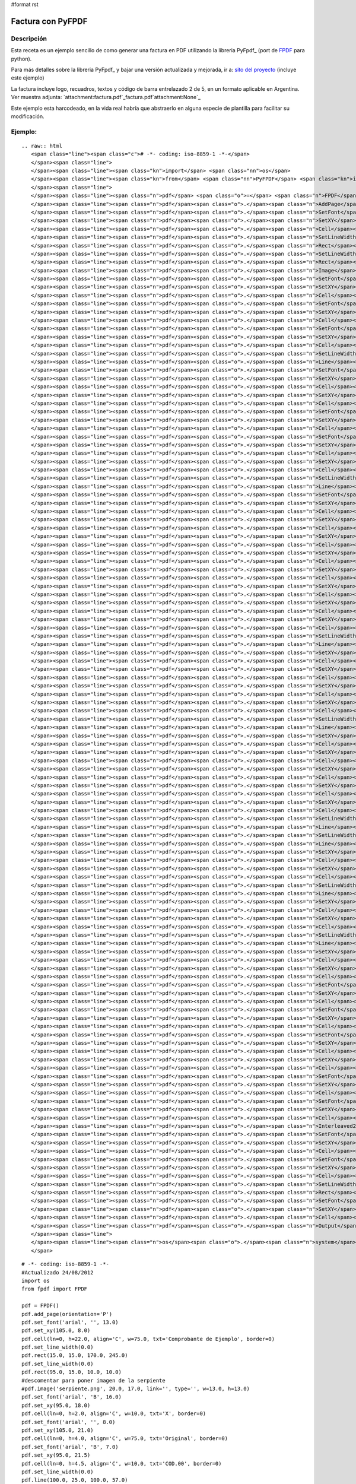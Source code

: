 #format rst

Factura con PyFPDF
------------------

Descripción
:::::::::::

Esta receta es un ejemplo sencillo de como generar una factura en PDF utilizando la libreria PyFpdf_ (port de FPDF_ para python).

Para más detalles sobre la libreria PyFpdf_ y bajar una versión actualizada y mejorada, ir a: `sito del proyecto`_ (incluye este ejemplo)

La factura incluye logo, recuadros, textos y código de barra entrelazado 2 de 5, en un formato aplicable en Argentina. Ver muestra adjunta: `attachment:factura.pdf`_factura.pdf`attachment:None`_

Este ejemplo esta harcodeado, en la vida real habría que abstraerlo en alguna especie de plantilla para facilitar su modificación.

Ejemplo:
::::::::

::

   .. raw:: html
      <span class="line"><span class="c"># -*- coding: iso-8859-1 -*-</span>
      </span><span class="line">
      </span><span class="line"><span class="kn">import</span> <span class="nn">os</span>
      </span><span class="line"><span class="kn">from</span> <span class="nn">PyFPDF</span> <span class="kn">import</span> <span class="n">FPDF</span>
      </span><span class="line">
      </span><span class="line"><span class="n">pdf</span> <span class="o">=</span> <span class="n">FPDF</span><span class="p">()</span>
      </span><span class="line"><span class="n">pdf</span><span class="o">.</span><span class="n">AddPage</span><span class="p">()</span>
      </span><span class="line"><span class="n">pdf</span><span class="o">.</span><span class="n">SetFont</span><span class="p">(</span><span class="s">&#39;arial&#39;</span><span class="p">,</span> <span class="s">&#39;&#39;</span><span class="p">,</span> <span class="mf">13.0</span><span class="p">)</span>
      </span><span class="line"><span class="n">pdf</span><span class="o">.</span><span class="n">SetXY</span><span class="p">(</span><span class="mf">105.0</span><span class="p">,</span> <span class="mf">8.0</span><span class="p">)</span>
      </span><span class="line"><span class="n">pdf</span><span class="o">.</span><span class="n">Cell</span><span class="p">(</span><span class="n">ln</span><span class="o">=</span><span class="mi">0</span><span class="p">,</span> <span class="n">h</span><span class="o">=</span><span class="mf">22.0</span><span class="p">,</span> <span class="n">align</span><span class="o">=</span><span class="s">&#39;C&#39;</span><span class="p">,</span> <span class="n">w</span><span class="o">=</span><span class="mf">75.0</span><span class="p">,</span> <span class="n">txt</span><span class="o">=</span><span class="s">&#39;Comprobante de Ejemplo&#39;</span><span class="p">,</span> <span class="n">border</span><span class="o">=</span><span class="mi">0</span><span class="p">)</span>
      </span><span class="line"><span class="n">pdf</span><span class="o">.</span><span class="n">SetLineWidth</span><span class="p">(</span><span class="mf">0.0</span><span class="p">)</span>
      </span><span class="line"><span class="n">pdf</span><span class="o">.</span><span class="n">Rect</span><span class="p">(</span><span class="mf">15.0</span><span class="p">,</span> <span class="mf">15.0</span><span class="p">,</span> <span class="mf">170.0</span><span class="p">,</span> <span class="mf">245.0</span><span class="p">)</span>
      </span><span class="line"><span class="n">pdf</span><span class="o">.</span><span class="n">SetLineWidth</span><span class="p">(</span><span class="mf">0.0</span><span class="p">)</span>
      </span><span class="line"><span class="n">pdf</span><span class="o">.</span><span class="n">Rect</span><span class="p">(</span><span class="mf">95.0</span><span class="p">,</span> <span class="mf">15.0</span><span class="p">,</span> <span class="mf">10.0</span><span class="p">,</span> <span class="mf">10.0</span><span class="p">)</span>
      </span><span class="line"><span class="n">pdf</span><span class="o">.</span><span class="n">Image</span><span class="p">(</span><span class="s">&#39;serpiente.png&#39;</span><span class="p">,</span> <span class="mf">20.0</span><span class="p">,</span> <span class="mf">17.0</span><span class="p">,</span> <span class="n">link</span><span class="o">=</span><span class="s">&#39;&#39;</span><span class="p">,</span> <span class="nb">type</span><span class="o">=</span><span class="s">&#39;&#39;</span><span class="p">,</span> <span class="n">w</span><span class="o">=</span><span class="mf">13.0</span><span class="p">,</span> <span class="n">h</span><span class="o">=</span><span class="mf">13.0</span><span class="p">)</span>
      </span><span class="line"><span class="n">pdf</span><span class="o">.</span><span class="n">SetFont</span><span class="p">(</span><span class="s">&#39;arial&#39;</span><span class="p">,</span> <span class="s">&#39;B&#39;</span><span class="p">,</span> <span class="mf">16.0</span><span class="p">)</span>
      </span><span class="line"><span class="n">pdf</span><span class="o">.</span><span class="n">SetXY</span><span class="p">(</span><span class="mf">95.0</span><span class="p">,</span> <span class="mf">18.0</span><span class="p">)</span>
      </span><span class="line"><span class="n">pdf</span><span class="o">.</span><span class="n">Cell</span><span class="p">(</span><span class="n">ln</span><span class="o">=</span><span class="mi">0</span><span class="p">,</span> <span class="n">h</span><span class="o">=</span><span class="mf">2.0</span><span class="p">,</span> <span class="n">align</span><span class="o">=</span><span class="s">&#39;C&#39;</span><span class="p">,</span> <span class="n">w</span><span class="o">=</span><span class="mf">10.0</span><span class="p">,</span> <span class="n">txt</span><span class="o">=</span><span class="s">&#39;X&#39;</span><span class="p">,</span> <span class="n">border</span><span class="o">=</span><span class="mi">0</span><span class="p">)</span>
      </span><span class="line"><span class="n">pdf</span><span class="o">.</span><span class="n">SetFont</span><span class="p">(</span><span class="s">&#39;arial&#39;</span><span class="p">,</span> <span class="s">&#39;&#39;</span><span class="p">,</span> <span class="mf">8.0</span><span class="p">)</span>
      </span><span class="line"><span class="n">pdf</span><span class="o">.</span><span class="n">SetXY</span><span class="p">(</span><span class="mf">105.0</span><span class="p">,</span> <span class="mf">21.0</span><span class="p">)</span>
      </span><span class="line"><span class="n">pdf</span><span class="o">.</span><span class="n">Cell</span><span class="p">(</span><span class="n">ln</span><span class="o">=</span><span class="mi">0</span><span class="p">,</span> <span class="n">h</span><span class="o">=</span><span class="mf">4.0</span><span class="p">,</span> <span class="n">align</span><span class="o">=</span><span class="s">&#39;C&#39;</span><span class="p">,</span> <span class="n">w</span><span class="o">=</span><span class="mf">75.0</span><span class="p">,</span> <span class="n">txt</span><span class="o">=</span><span class="s">&#39;Original&#39;</span><span class="p">,</span> <span class="n">border</span><span class="o">=</span><span class="mi">0</span><span class="p">)</span>
      </span><span class="line"><span class="n">pdf</span><span class="o">.</span><span class="n">SetFont</span><span class="p">(</span><span class="s">&#39;arial&#39;</span><span class="p">,</span> <span class="s">&#39;B&#39;</span><span class="p">,</span> <span class="mf">7.0</span><span class="p">)</span>
      </span><span class="line"><span class="n">pdf</span><span class="o">.</span><span class="n">SetXY</span><span class="p">(</span><span class="mf">95.0</span><span class="p">,</span> <span class="mf">21.5</span><span class="p">)</span>
      </span><span class="line"><span class="n">pdf</span><span class="o">.</span><span class="n">Cell</span><span class="p">(</span><span class="n">ln</span><span class="o">=</span><span class="mi">0</span><span class="p">,</span> <span class="n">h</span><span class="o">=</span><span class="mf">4.5</span><span class="p">,</span> <span class="n">align</span><span class="o">=</span><span class="s">&#39;C&#39;</span><span class="p">,</span> <span class="n">w</span><span class="o">=</span><span class="mf">10.0</span><span class="p">,</span> <span class="n">txt</span><span class="o">=</span><span class="s">&#39;COD.00&#39;</span><span class="p">,</span> <span class="n">border</span><span class="o">=</span><span class="mi">0</span><span class="p">)</span>
      </span><span class="line"><span class="n">pdf</span><span class="o">.</span><span class="n">SetLineWidth</span><span class="p">(</span><span class="mf">0.0</span><span class="p">)</span>
      </span><span class="line"><span class="n">pdf</span><span class="o">.</span><span class="n">Line</span><span class="p">(</span><span class="mf">100.0</span><span class="p">,</span> <span class="mf">25.0</span><span class="p">,</span> <span class="mf">100.0</span><span class="p">,</span> <span class="mf">57.0</span><span class="p">)</span>
      </span><span class="line"><span class="n">pdf</span><span class="o">.</span><span class="n">SetFont</span><span class="p">(</span><span class="s">&#39;arial&#39;</span><span class="p">,</span> <span class="s">&#39;B&#39;</span><span class="p">,</span> <span class="mf">14.0</span><span class="p">)</span>
      </span><span class="line"><span class="n">pdf</span><span class="o">.</span><span class="n">SetXY</span><span class="p">(</span><span class="mf">125.0</span><span class="p">,</span> <span class="mf">25.5</span><span class="p">)</span>
      </span><span class="line"><span class="n">pdf</span><span class="o">.</span><span class="n">Cell</span><span class="p">(</span><span class="n">ln</span><span class="o">=</span><span class="mi">0</span><span class="p">,</span> <span class="n">h</span><span class="o">=</span><span class="mf">9.5</span><span class="p">,</span> <span class="n">align</span><span class="o">=</span><span class="s">&#39;L&#39;</span><span class="p">,</span> <span class="n">w</span><span class="o">=</span><span class="mf">60.0</span><span class="p">,</span> <span class="n">txt</span><span class="o">=</span><span class="s">&#39;00000001&#39;</span><span class="p">,</span> <span class="n">border</span><span class="o">=</span><span class="mi">0</span><span class="p">)</span>
      </span><span class="line"><span class="n">pdf</span><span class="o">.</span><span class="n">SetXY</span><span class="p">(</span><span class="mf">115.0</span><span class="p">,</span> <span class="mf">27.5</span><span class="p">)</span>
      </span><span class="line"><span class="n">pdf</span><span class="o">.</span><span class="n">Cell</span><span class="p">(</span><span class="n">ln</span><span class="o">=</span><span class="mi">0</span><span class="p">,</span> <span class="n">h</span><span class="o">=</span><span class="mf">5.5</span><span class="p">,</span> <span class="n">align</span><span class="o">=</span><span class="s">&#39;L&#39;</span><span class="p">,</span> <span class="n">w</span><span class="o">=</span><span class="mf">10.0</span><span class="p">,</span> <span class="n">txt</span><span class="o">=</span><span class="s">&#39;N</span><span class="se">\xba</span><span class="s">: &#39;</span><span class="p">,</span> <span class="n">border</span><span class="o">=</span><span class="mi">0</span><span class="p">)</span>
      </span><span class="line"><span class="n">pdf</span><span class="o">.</span><span class="n">SetFont</span><span class="p">(</span><span class="s">&#39;arial&#39;</span><span class="p">,</span> <span class="s">&#39;B&#39;</span><span class="p">,</span> <span class="mf">12.0</span><span class="p">)</span>
      </span><span class="line"><span class="n">pdf</span><span class="o">.</span><span class="n">SetXY</span><span class="p">(</span><span class="mf">17.0</span><span class="p">,</span> <span class="mf">32.5</span><span class="p">)</span>
      </span><span class="line"><span class="n">pdf</span><span class="o">.</span><span class="n">Cell</span><span class="p">(</span><span class="n">ln</span><span class="o">=</span><span class="mi">0</span><span class="p">,</span> <span class="n">h</span><span class="o">=</span><span class="mf">5.0</span><span class="p">,</span> <span class="n">align</span><span class="o">=</span><span class="s">&#39;L&#39;</span><span class="p">,</span> <span class="n">w</span><span class="o">=</span><span class="mf">98.0</span><span class="p">,</span> <span class="n">txt</span><span class="o">=</span><span class="s">&#39;EMPRESA&#39;</span><span class="p">,</span> <span class="n">border</span><span class="o">=</span><span class="mi">0</span><span class="p">)</span>
      </span><span class="line"><span class="n">pdf</span><span class="o">.</span><span class="n">SetFont</span><span class="p">(</span><span class="s">&#39;arial&#39;</span><span class="p">,</span> <span class="s">&#39;&#39;</span><span class="p">,</span> <span class="mf">12.0</span><span class="p">)</span>
      </span><span class="line"><span class="n">pdf</span><span class="o">.</span><span class="n">SetXY</span><span class="p">(</span><span class="mf">115.0</span><span class="p">,</span> <span class="mf">33.0</span><span class="p">)</span>
      </span><span class="line"><span class="n">pdf</span><span class="o">.</span><span class="n">Cell</span><span class="p">(</span><span class="n">ln</span><span class="o">=</span><span class="mi">0</span><span class="p">,</span> <span class="n">h</span><span class="o">=</span><span class="mf">7.0</span><span class="p">,</span> <span class="n">align</span><span class="o">=</span><span class="s">&#39;L&#39;</span><span class="p">,</span> <span class="n">w</span><span class="o">=</span><span class="mf">60.0</span><span class="p">,</span> <span class="n">txt</span><span class="o">=</span><span class="s">&#39;Fecha:&#39;</span><span class="p">,</span> <span class="n">border</span><span class="o">=</span><span class="mi">0</span><span class="p">)</span>
      </span><span class="line"><span class="n">pdf</span><span class="o">.</span><span class="n">SetXY</span><span class="p">(</span><span class="mf">135.0</span><span class="p">,</span> <span class="mf">33.0</span><span class="p">)</span>
      </span><span class="line"><span class="n">pdf</span><span class="o">.</span><span class="n">Cell</span><span class="p">(</span><span class="n">ln</span><span class="o">=</span><span class="mi">0</span><span class="p">,</span> <span class="n">h</span><span class="o">=</span><span class="mf">7.0</span><span class="p">,</span> <span class="n">align</span><span class="o">=</span><span class="s">&#39;L&#39;</span><span class="p">,</span> <span class="n">w</span><span class="o">=</span><span class="mf">40.0</span><span class="p">,</span> <span class="n">txt</span><span class="o">=</span><span class="s">&#39;19/02/2009&#39;</span><span class="p">,</span> <span class="n">border</span><span class="o">=</span><span class="mi">0</span><span class="p">)</span>
      </span><span class="line"><span class="n">pdf</span><span class="o">.</span><span class="n">SetLineWidth</span><span class="p">(</span><span class="mf">0.0</span><span class="p">)</span>
      </span><span class="line"><span class="n">pdf</span><span class="o">.</span><span class="n">Line</span><span class="p">(</span><span class="mf">15.0</span><span class="p">,</span> <span class="mf">57.0</span><span class="p">,</span> <span class="mf">185.0</span><span class="p">,</span> <span class="mf">57.0</span><span class="p">)</span>
      </span><span class="line"><span class="n">pdf</span><span class="o">.</span><span class="n">SetFont</span><span class="p">(</span><span class="s">&#39;arial&#39;</span><span class="p">,</span> <span class="s">&#39;&#39;</span><span class="p">,</span> <span class="mf">10.0</span><span class="p">)</span>
      </span><span class="line"><span class="n">pdf</span><span class="o">.</span><span class="n">SetXY</span><span class="p">(</span><span class="mf">17.0</span><span class="p">,</span> <span class="mf">59.0</span><span class="p">)</span>
      </span><span class="line"><span class="n">pdf</span><span class="o">.</span><span class="n">Cell</span><span class="p">(</span><span class="n">ln</span><span class="o">=</span><span class="mi">0</span><span class="p">,</span> <span class="n">h</span><span class="o">=</span><span class="mf">6.0</span><span class="p">,</span> <span class="n">align</span><span class="o">=</span><span class="s">&#39;L&#39;</span><span class="p">,</span> <span class="n">w</span><span class="o">=</span><span class="mf">13.0</span><span class="p">,</span> <span class="n">txt</span><span class="o">=</span><span class="s">&#39;Sr.(s):&#39;</span><span class="p">,</span> <span class="n">border</span><span class="o">=</span><span class="mi">0</span><span class="p">)</span>
      </span><span class="line"><span class="n">pdf</span><span class="o">.</span><span class="n">SetXY</span><span class="p">(</span><span class="mf">35.0</span><span class="p">,</span> <span class="mf">59.0</span><span class="p">)</span>
      </span><span class="line"><span class="n">pdf</span><span class="o">.</span><span class="n">Cell</span><span class="p">(</span><span class="n">ln</span><span class="o">=</span><span class="mi">0</span><span class="p">,</span> <span class="n">h</span><span class="o">=</span><span class="mf">6.0</span><span class="p">,</span> <span class="n">align</span><span class="o">=</span><span class="s">&#39;L&#39;</span><span class="p">,</span> <span class="n">w</span><span class="o">=</span><span class="mf">140.0</span><span class="p">,</span> <span class="n">txt</span><span class="o">=</span><span class="s">&#39;Mariano Reingart&#39;</span><span class="p">,</span> <span class="n">border</span><span class="o">=</span><span class="mi">0</span><span class="p">)</span>
      </span><span class="line"><span class="n">pdf</span><span class="o">.</span><span class="n">SetXY</span><span class="p">(</span><span class="mf">17.0</span><span class="p">,</span> <span class="mf">64.0</span><span class="p">)</span>
      </span><span class="line"><span class="n">pdf</span><span class="o">.</span><span class="n">Cell</span><span class="p">(</span><span class="n">ln</span><span class="o">=</span><span class="mi">0</span><span class="p">,</span> <span class="n">h</span><span class="o">=</span><span class="mf">6.0</span><span class="p">,</span> <span class="n">align</span><span class="o">=</span><span class="s">&#39;L&#39;</span><span class="p">,</span> <span class="n">w</span><span class="o">=</span><span class="mf">18.0</span><span class="p">,</span> <span class="n">txt</span><span class="o">=</span><span class="s">&#39;Domicilio:&#39;</span><span class="p">,</span> <span class="n">border</span><span class="o">=</span><span class="mi">0</span><span class="p">)</span>
      </span><span class="line"><span class="n">pdf</span><span class="o">.</span><span class="n">SetXY</span><span class="p">(</span><span class="mf">35.0</span><span class="p">,</span> <span class="mf">64.0</span><span class="p">)</span>
      </span><span class="line"><span class="n">pdf</span><span class="o">.</span><span class="n">Cell</span><span class="p">(</span><span class="n">ln</span><span class="o">=</span><span class="mi">0</span><span class="p">,</span> <span class="n">h</span><span class="o">=</span><span class="mf">6.0</span><span class="p">,</span> <span class="n">align</span><span class="o">=</span><span class="s">&#39;L&#39;</span><span class="p">,</span> <span class="n">w</span><span class="o">=</span><span class="mf">125.0</span><span class="p">,</span> <span class="n">txt</span><span class="o">=</span><span class="s">&#39;Siempreviva 12345&#39;</span><span class="p">,</span> <span class="n">border</span><span class="o">=</span><span class="mi">0</span><span class="p">)</span>
      </span><span class="line"><span class="n">pdf</span><span class="o">.</span><span class="n">SetXY</span><span class="p">(</span><span class="mf">17.0</span><span class="p">,</span> <span class="mf">69.0</span><span class="p">)</span>
      </span><span class="line"><span class="n">pdf</span><span class="o">.</span><span class="n">Cell</span><span class="p">(</span><span class="n">ln</span><span class="o">=</span><span class="mi">0</span><span class="p">,</span> <span class="n">h</span><span class="o">=</span><span class="mf">6.0</span><span class="p">,</span> <span class="n">align</span><span class="o">=</span><span class="s">&#39;L&#39;</span><span class="p">,</span> <span class="n">w</span><span class="o">=</span><span class="mf">18.0</span><span class="p">,</span> <span class="n">txt</span><span class="o">=</span><span class="s">&#39;Tel</span><span class="se">\xe9</span><span class="s">fono:&#39;</span><span class="p">,</span> <span class="n">border</span><span class="o">=</span><span class="mi">0</span><span class="p">)</span>
      </span><span class="line"><span class="n">pdf</span><span class="o">.</span><span class="n">SetXY</span><span class="p">(</span><span class="mf">35.0</span><span class="p">,</span> <span class="mf">69.0</span><span class="p">)</span>
      </span><span class="line"><span class="n">pdf</span><span class="o">.</span><span class="n">Cell</span><span class="p">(</span><span class="n">ln</span><span class="o">=</span><span class="mi">0</span><span class="p">,</span> <span class="n">h</span><span class="o">=</span><span class="mf">6.0</span><span class="p">,</span> <span class="n">align</span><span class="o">=</span><span class="s">&#39;L&#39;</span><span class="p">,</span> <span class="n">w</span><span class="o">=</span><span class="mf">80.0</span><span class="p">,</span> <span class="n">txt</span><span class="o">=</span><span class="s">&#39;+1-5555-5555&#39;</span><span class="p">,</span> <span class="n">border</span><span class="o">=</span><span class="mi">0</span><span class="p">)</span>
      </span><span class="line"><span class="n">pdf</span><span class="o">.</span><span class="n">SetXY</span><span class="p">(</span><span class="mf">115.0</span><span class="p">,</span> <span class="mf">69.0</span><span class="p">)</span>
      </span><span class="line"><span class="n">pdf</span><span class="o">.</span><span class="n">Cell</span><span class="p">(</span><span class="n">ln</span><span class="o">=</span><span class="mi">0</span><span class="p">,</span> <span class="n">h</span><span class="o">=</span><span class="mf">6.0</span><span class="p">,</span> <span class="n">align</span><span class="o">=</span><span class="s">&#39;L&#39;</span><span class="p">,</span> <span class="n">w</span><span class="o">=</span><span class="mf">18.0</span><span class="p">,</span> <span class="n">txt</span><span class="o">=</span><span class="s">&#39;Localidad:&#39;</span><span class="p">,</span> <span class="n">border</span><span class="o">=</span><span class="mi">0</span><span class="p">)</span>
      </span><span class="line"><span class="n">pdf</span><span class="o">.</span><span class="n">SetXY</span><span class="p">(</span><span class="mf">133.0</span><span class="p">,</span> <span class="mf">69.0</span><span class="p">)</span>
      </span><span class="line"><span class="n">pdf</span><span class="o">.</span><span class="n">Cell</span><span class="p">(</span><span class="n">ln</span><span class="o">=</span><span class="mi">0</span><span class="p">,</span> <span class="n">h</span><span class="o">=</span><span class="mf">6.0</span><span class="p">,</span> <span class="n">align</span><span class="o">=</span><span class="s">&#39;L&#39;</span><span class="p">,</span> <span class="n">w</span><span class="o">=</span><span class="mf">42.0</span><span class="p">,</span> <span class="n">txt</span><span class="o">=</span><span class="s">&#39;Springfield&#39;</span><span class="p">,</span> <span class="n">border</span><span class="o">=</span><span class="mi">0</span><span class="p">)</span>
      </span><span class="line"><span class="n">pdf</span><span class="o">.</span><span class="n">SetLineWidth</span><span class="p">(</span><span class="mf">0.0</span><span class="p">)</span>
      </span><span class="line"><span class="n">pdf</span><span class="o">.</span><span class="n">Line</span><span class="p">(</span><span class="mf">15.0</span><span class="p">,</span> <span class="mf">77.0</span><span class="p">,</span> <span class="mf">185.0</span><span class="p">,</span> <span class="mf">77.0</span><span class="p">)</span>
      </span><span class="line"><span class="n">pdf</span><span class="o">.</span><span class="n">SetXY</span><span class="p">(</span><span class="mf">17.0</span><span class="p">,</span> <span class="mf">80.0</span><span class="p">)</span>
      </span><span class="line"><span class="n">pdf</span><span class="o">.</span><span class="n">Cell</span><span class="p">(</span><span class="n">ln</span><span class="o">=</span><span class="mi">0</span><span class="p">,</span> <span class="n">h</span><span class="o">=</span><span class="mf">5.0</span><span class="p">,</span> <span class="n">align</span><span class="o">=</span><span class="s">&#39;L&#39;</span><span class="p">,</span> <span class="n">w</span><span class="o">=</span><span class="mf">15.0</span><span class="p">,</span> <span class="n">txt</span><span class="o">=</span><span class="s">&#39;IVA:&#39;</span><span class="p">,</span> <span class="n">border</span><span class="o">=</span><span class="mi">0</span><span class="p">)</span>
      </span><span class="line"><span class="n">pdf</span><span class="o">.</span><span class="n">SetXY</span><span class="p">(</span><span class="mf">35.0</span><span class="p">,</span> <span class="mf">80.0</span><span class="p">)</span>
      </span><span class="line"><span class="n">pdf</span><span class="o">.</span><span class="n">Cell</span><span class="p">(</span><span class="n">ln</span><span class="o">=</span><span class="mi">0</span><span class="p">,</span> <span class="n">h</span><span class="o">=</span><span class="mf">5.0</span><span class="p">,</span> <span class="n">align</span><span class="o">=</span><span class="s">&#39;L&#39;</span><span class="p">,</span> <span class="n">w</span><span class="o">=</span><span class="mf">70.0</span><span class="p">,</span> <span class="n">txt</span><span class="o">=</span><span class="s">&#39;Responsable&#39;</span><span class="p">,</span> <span class="n">border</span><span class="o">=</span><span class="mi">0</span><span class="p">)</span>
      </span><span class="line"><span class="n">pdf</span><span class="o">.</span><span class="n">SetXY</span><span class="p">(</span><span class="mf">115.0</span><span class="p">,</span> <span class="mf">80.0</span><span class="p">)</span>
      </span><span class="line"><span class="n">pdf</span><span class="o">.</span><span class="n">Cell</span><span class="p">(</span><span class="n">ln</span><span class="o">=</span><span class="mi">0</span><span class="p">,</span> <span class="n">h</span><span class="o">=</span><span class="mf">5.0</span><span class="p">,</span> <span class="n">align</span><span class="o">=</span><span class="s">&#39;L&#39;</span><span class="p">,</span> <span class="n">w</span><span class="o">=</span><span class="mf">20.0</span><span class="p">,</span> <span class="n">txt</span><span class="o">=</span><span class="s">&#39;CUIT:&#39;</span><span class="p">,</span> <span class="n">border</span><span class="o">=</span><span class="mi">0</span><span class="p">)</span>
      </span><span class="line"><span class="n">pdf</span><span class="o">.</span><span class="n">SetXY</span><span class="p">(</span><span class="mf">135.0</span><span class="p">,</span> <span class="mf">80.0</span><span class="p">)</span>
      </span><span class="line"><span class="n">pdf</span><span class="o">.</span><span class="n">Cell</span><span class="p">(</span><span class="n">ln</span><span class="o">=</span><span class="mi">0</span><span class="p">,</span> <span class="n">h</span><span class="o">=</span><span class="mf">5.0</span><span class="p">,</span> <span class="n">align</span><span class="o">=</span><span class="s">&#39;L&#39;</span><span class="p">,</span> <span class="n">w</span><span class="o">=</span><span class="mf">40.0</span><span class="p">,</span> <span class="n">txt</span><span class="o">=</span><span class="s">&#39;10-12345678-9&#39;</span><span class="p">,</span> <span class="n">border</span><span class="o">=</span><span class="mi">0</span><span class="p">)</span>
      </span><span class="line"><span class="n">pdf</span><span class="o">.</span><span class="n">SetLineWidth</span><span class="p">(</span><span class="mf">0.0</span><span class="p">)</span>
      </span><span class="line"><span class="n">pdf</span><span class="o">.</span><span class="n">Line</span><span class="p">(</span><span class="mf">15.0</span><span class="p">,</span> <span class="mf">88.0</span><span class="p">,</span> <span class="mf">185.0</span><span class="p">,</span> <span class="mf">88.0</span><span class="p">)</span>
      </span><span class="line"><span class="n">pdf</span><span class="o">.</span><span class="n">SetXY</span><span class="p">(</span><span class="mf">17.0</span><span class="p">,</span> <span class="mf">90.0</span><span class="p">)</span>
      </span><span class="line"><span class="n">pdf</span><span class="o">.</span><span class="n">Cell</span><span class="p">(</span><span class="n">ln</span><span class="o">=</span><span class="mi">0</span><span class="p">,</span> <span class="n">h</span><span class="o">=</span><span class="mf">5.0</span><span class="p">,</span> <span class="n">align</span><span class="o">=</span><span class="s">&#39;L&#39;</span><span class="p">,</span> <span class="n">w</span><span class="o">=</span><span class="mf">48.0</span><span class="p">,</span> <span class="n">txt</span><span class="o">=</span><span class="s">&#39;Fecha de Vencimiento Pago:&#39;</span><span class="p">,</span> <span class="n">border</span><span class="o">=</span><span class="mi">0</span><span class="p">)</span>
      </span><span class="line"><span class="n">pdf</span><span class="o">.</span><span class="n">SetXY</span><span class="p">(</span><span class="mf">65.0</span><span class="p">,</span> <span class="mf">90.0</span><span class="p">)</span>
      </span><span class="line"><span class="n">pdf</span><span class="o">.</span><span class="n">Cell</span><span class="p">(</span><span class="n">ln</span><span class="o">=</span><span class="mi">0</span><span class="p">,</span> <span class="n">h</span><span class="o">=</span><span class="mf">5.0</span><span class="p">,</span> <span class="n">align</span><span class="o">=</span><span class="s">&#39;L&#39;</span><span class="p">,</span> <span class="n">w</span><span class="o">=</span><span class="mf">20.0</span><span class="p">,</span> <span class="n">txt</span><span class="o">=</span><span class="s">&#39;23/07/1978&#39;</span><span class="p">,</span> <span class="n">border</span><span class="o">=</span><span class="mi">0</span><span class="p">)</span>
      </span><span class="line"><span class="n">pdf</span><span class="o">.</span><span class="n">SetXY</span><span class="p">(</span><span class="mf">92.0</span><span class="p">,</span> <span class="mf">90.0</span><span class="p">)</span>
      </span><span class="line"><span class="n">pdf</span><span class="o">.</span><span class="n">Cell</span><span class="p">(</span><span class="n">ln</span><span class="o">=</span><span class="mi">0</span><span class="p">,</span> <span class="n">h</span><span class="o">=</span><span class="mf">5.0</span><span class="p">,</span> <span class="n">align</span><span class="o">=</span><span class="s">&#39;L&#39;</span><span class="p">,</span> <span class="n">w</span><span class="o">=</span><span class="mf">43.0</span><span class="p">,</span> <span class="n">txt</span><span class="o">=</span><span class="s">&#39;Per</span><span class="se">\xed</span><span class="s">odo Facturado&#39;</span><span class="p">,</span> <span class="n">border</span><span class="o">=</span><span class="mi">0</span><span class="p">)</span>
      </span><span class="line"><span class="n">pdf</span><span class="o">.</span><span class="n">SetXY</span><span class="p">(</span><span class="mf">125.0</span><span class="p">,</span> <span class="mf">90.0</span><span class="p">)</span>
      </span><span class="line"><span class="n">pdf</span><span class="o">.</span><span class="n">Cell</span><span class="p">(</span><span class="n">ln</span><span class="o">=</span><span class="mi">0</span><span class="p">,</span> <span class="n">h</span><span class="o">=</span><span class="mf">5.0</span><span class="p">,</span> <span class="n">align</span><span class="o">=</span><span class="s">&#39;L&#39;</span><span class="p">,</span> <span class="n">w</span><span class="o">=</span><span class="mf">20.0</span><span class="p">,</span> <span class="n">txt</span><span class="o">=</span><span class="s">&#39;01/01/2009&#39;</span><span class="p">,</span> <span class="n">border</span><span class="o">=</span><span class="mi">0</span><span class="p">)</span>
      </span><span class="line"><span class="n">pdf</span><span class="o">.</span><span class="n">SetXY</span><span class="p">(</span><span class="mf">150.0</span><span class="p">,</span> <span class="mf">90.0</span><span class="p">)</span>
      </span><span class="line"><span class="n">pdf</span><span class="o">.</span><span class="n">Cell</span><span class="p">(</span><span class="n">ln</span><span class="o">=</span><span class="mi">0</span><span class="p">,</span> <span class="n">h</span><span class="o">=</span><span class="mf">5.0</span><span class="p">,</span> <span class="n">align</span><span class="o">=</span><span class="s">&#39;L&#39;</span><span class="p">,</span> <span class="n">w</span><span class="o">=</span><span class="mf">20.0</span><span class="p">,</span> <span class="n">txt</span><span class="o">=</span><span class="s">&#39;31/01/2009&#39;</span><span class="p">,</span> <span class="n">border</span><span class="o">=</span><span class="mi">0</span><span class="p">)</span>
      </span><span class="line"><span class="n">pdf</span><span class="o">.</span><span class="n">SetLineWidth</span><span class="p">(</span><span class="mf">0.0</span><span class="p">)</span>
      </span><span class="line"><span class="n">pdf</span><span class="o">.</span><span class="n">Line</span><span class="p">(</span><span class="mf">15.0</span><span class="p">,</span> <span class="mf">95.0</span><span class="p">,</span> <span class="mf">185.0</span><span class="p">,</span> <span class="mf">95.0</span><span class="p">)</span>
      </span><span class="line"><span class="n">pdf</span><span class="o">.</span><span class="n">SetLineWidth</span><span class="p">(</span><span class="mf">0.0</span><span class="p">)</span>
      </span><span class="line"><span class="n">pdf</span><span class="o">.</span><span class="n">Line</span><span class="p">(</span><span class="mf">155.0</span><span class="p">,</span> <span class="mf">95.0</span><span class="p">,</span> <span class="mf">155.0</span><span class="p">,</span> <span class="mf">230.0</span><span class="p">)</span>
      </span><span class="line"><span class="n">pdf</span><span class="o">.</span><span class="n">SetXY</span><span class="p">(</span><span class="mf">20.0</span><span class="p">,</span> <span class="mf">97.0</span><span class="p">)</span>
      </span><span class="line"><span class="n">pdf</span><span class="o">.</span><span class="n">Cell</span><span class="p">(</span><span class="n">ln</span><span class="o">=</span><span class="mi">0</span><span class="p">,</span> <span class="n">h</span><span class="o">=</span><span class="mf">5.0</span><span class="p">,</span> <span class="n">align</span><span class="o">=</span><span class="s">&#39;L&#39;</span><span class="p">,</span> <span class="n">w</span><span class="o">=</span><span class="mf">125.0</span><span class="p">,</span> <span class="n">txt</span><span class="o">=</span><span class="s">&#39;Descripci</span><span class="se">\xf3</span><span class="s">n&#39;</span><span class="p">,</span> <span class="n">border</span><span class="o">=</span><span class="mi">0</span><span class="p">)</span>
      </span><span class="line"><span class="n">pdf</span><span class="o">.</span><span class="n">SetXY</span><span class="p">(</span><span class="mf">160.0</span><span class="p">,</span> <span class="mf">97.0</span><span class="p">)</span>
      </span><span class="line"><span class="n">pdf</span><span class="o">.</span><span class="n">Cell</span><span class="p">(</span><span class="n">ln</span><span class="o">=</span><span class="mi">0</span><span class="p">,</span> <span class="n">h</span><span class="o">=</span><span class="mf">5.0</span><span class="p">,</span> <span class="n">align</span><span class="o">=</span><span class="s">&#39;R&#39;</span><span class="p">,</span> <span class="n">w</span><span class="o">=</span><span class="mf">20.0</span><span class="p">,</span> <span class="n">txt</span><span class="o">=</span><span class="s">&#39;Importe&#39;</span><span class="p">,</span> <span class="n">border</span><span class="o">=</span><span class="mi">0</span><span class="p">)</span>
      </span><span class="line"><span class="n">pdf</span><span class="o">.</span><span class="n">SetLineWidth</span><span class="p">(</span><span class="mf">0.0</span><span class="p">)</span>
      </span><span class="line"><span class="n">pdf</span><span class="o">.</span><span class="n">Line</span><span class="p">(</span><span class="mf">15.0</span><span class="p">,</span> <span class="mf">102.0</span><span class="p">,</span> <span class="mf">185.0</span><span class="p">,</span> <span class="mf">102.0</span><span class="p">)</span>
      </span><span class="line"><span class="n">pdf</span><span class="o">.</span><span class="n">SetXY</span><span class="p">(</span><span class="mf">20.0</span><span class="p">,</span> <span class="mf">103.0</span><span class="p">)</span>
      </span><span class="line"><span class="n">pdf</span><span class="o">.</span><span class="n">Cell</span><span class="p">(</span><span class="n">ln</span><span class="o">=</span><span class="mi">0</span><span class="p">,</span> <span class="n">h</span><span class="o">=</span><span class="mf">7.0</span><span class="p">,</span> <span class="n">align</span><span class="o">=</span><span class="s">&#39;L&#39;</span><span class="p">,</span> <span class="n">w</span><span class="o">=</span><span class="mf">125.0</span><span class="p">,</span> <span class="n">txt</span><span class="o">=</span><span class="s">&#39;Esto es una prueba y no es v</span><span class="se">\xe1</span><span class="s">lido como factura&#39;</span><span class="p">,</span> <span class="n">border</span><span class="o">=</span><span class="mi">0</span><span class="p">)</span>
      </span><span class="line"><span class="n">pdf</span><span class="o">.</span><span class="n">SetXY</span><span class="p">(</span><span class="mf">160.0</span><span class="p">,</span> <span class="mf">103.0</span><span class="p">)</span>
      </span><span class="line"><span class="n">pdf</span><span class="o">.</span><span class="n">Cell</span><span class="p">(</span><span class="n">ln</span><span class="o">=</span><span class="mi">0</span><span class="p">,</span> <span class="n">h</span><span class="o">=</span><span class="mf">7.0</span><span class="p">,</span> <span class="n">align</span><span class="o">=</span><span class="s">&#39;R&#39;</span><span class="p">,</span> <span class="n">w</span><span class="o">=</span><span class="mf">20.0</span><span class="p">,</span> <span class="n">txt</span><span class="o">=</span><span class="s">&#39;100,00&#39;</span><span class="p">,</span> <span class="n">border</span><span class="o">=</span><span class="mi">0</span><span class="p">)</span>
      </span><span class="line"><span class="n">pdf</span><span class="o">.</span><span class="n">SetLineWidth</span><span class="p">(</span><span class="mf">0.0</span><span class="p">)</span>
      </span><span class="line"><span class="n">pdf</span><span class="o">.</span><span class="n">Line</span><span class="p">(</span><span class="mf">15.0</span><span class="p">,</span> <span class="mf">230.0</span><span class="p">,</span> <span class="mf">185.0</span><span class="p">,</span> <span class="mf">230.0</span><span class="p">)</span>
      </span><span class="line"><span class="n">pdf</span><span class="o">.</span><span class="n">SetXY</span><span class="p">(</span><span class="mf">20.0</span><span class="p">,</span> <span class="mf">233.0</span><span class="p">)</span>
      </span><span class="line"><span class="n">pdf</span><span class="o">.</span><span class="n">Cell</span><span class="p">(</span><span class="n">ln</span><span class="o">=</span><span class="mi">0</span><span class="p">,</span> <span class="n">h</span><span class="o">=</span><span class="mf">5.0</span><span class="p">,</span> <span class="n">align</span><span class="o">=</span><span class="s">&#39;L&#39;</span><span class="p">,</span> <span class="n">w</span><span class="o">=</span><span class="mf">95.0</span><span class="p">,</span> <span class="n">txt</span><span class="o">=</span><span class="s">&#39;CAE N</span><span class="se">\xba</span><span class="s">&#39;</span><span class="p">,</span> <span class="n">border</span><span class="o">=</span><span class="mi">0</span><span class="p">)</span>
      </span><span class="line"><span class="n">pdf</span><span class="o">.</span><span class="n">SetXY</span><span class="p">(</span><span class="mf">45.0</span><span class="p">,</span> <span class="mf">233.0</span><span class="p">)</span>
      </span><span class="line"><span class="n">pdf</span><span class="o">.</span><span class="n">Cell</span><span class="p">(</span><span class="n">ln</span><span class="o">=</span><span class="mi">0</span><span class="p">,</span> <span class="n">h</span><span class="o">=</span><span class="mf">5.0</span><span class="p">,</span> <span class="n">align</span><span class="o">=</span><span class="s">&#39;L&#39;</span><span class="p">,</span> <span class="n">w</span><span class="o">=</span><span class="mf">30.0</span><span class="p">,</span> <span class="n">txt</span><span class="o">=</span><span class="s">&#39;01234567890&#39;</span><span class="p">,</span> <span class="n">border</span><span class="o">=</span><span class="mi">0</span><span class="p">)</span>
      </span><span class="line"><span class="n">pdf</span><span class="o">.</span><span class="n">SetFont</span><span class="p">(</span><span class="s">&#39;arial&#39;</span><span class="p">,</span> <span class="s">&#39;&#39;</span><span class="p">,</span> <span class="mf">12.0</span><span class="p">)</span>
      </span><span class="line"><span class="n">pdf</span><span class="o">.</span><span class="n">SetXY</span><span class="p">(</span><span class="mf">105.0</span><span class="p">,</span> <span class="mf">234.0</span><span class="p">)</span>
      </span><span class="line"><span class="n">pdf</span><span class="o">.</span><span class="n">Cell</span><span class="p">(</span><span class="n">ln</span><span class="o">=</span><span class="mi">0</span><span class="p">,</span> <span class="n">h</span><span class="o">=</span><span class="mf">9.0</span><span class="p">,</span> <span class="n">align</span><span class="o">=</span><span class="s">&#39;R&#39;</span><span class="p">,</span> <span class="n">w</span><span class="o">=</span><span class="mf">45.0</span><span class="p">,</span> <span class="n">txt</span><span class="o">=</span><span class="s">&#39;NETO GRAVADO:&#39;</span><span class="p">,</span> <span class="n">border</span><span class="o">=</span><span class="mi">0</span><span class="p">)</span>
      </span><span class="line"><span class="n">pdf</span><span class="o">.</span><span class="n">SetFont</span><span class="p">(</span><span class="s">&#39;arial&#39;</span><span class="p">,</span> <span class="s">&#39;B&#39;</span><span class="p">,</span> <span class="mf">12.0</span><span class="p">)</span>
      </span><span class="line"><span class="n">pdf</span><span class="o">.</span><span class="n">SetXY</span><span class="p">(</span><span class="mf">145.0</span><span class="p">,</span> <span class="mf">234.0</span><span class="p">)</span>
      </span><span class="line"><span class="n">pdf</span><span class="o">.</span><span class="n">Cell</span><span class="p">(</span><span class="n">ln</span><span class="o">=</span><span class="mi">0</span><span class="p">,</span> <span class="n">h</span><span class="o">=</span><span class="mf">9.0</span><span class="p">,</span> <span class="n">align</span><span class="o">=</span><span class="s">&#39;R&#39;</span><span class="p">,</span> <span class="n">w</span><span class="o">=</span><span class="mf">33.0</span><span class="p">,</span> <span class="n">txt</span><span class="o">=</span><span class="s">&#39;100,00&#39;</span><span class="p">,</span> <span class="n">border</span><span class="o">=</span><span class="mi">0</span><span class="p">)</span>
      </span><span class="line"><span class="n">pdf</span><span class="o">.</span><span class="n">SetFont</span><span class="p">(</span><span class="s">&#39;arial&#39;</span><span class="p">,</span> <span class="s">&#39;&#39;</span><span class="p">,</span> <span class="mf">10.0</span><span class="p">)</span>
      </span><span class="line"><span class="n">pdf</span><span class="o">.</span><span class="n">SetXY</span><span class="p">(</span><span class="mf">20.0</span><span class="p">,</span> <span class="mf">238.0</span><span class="p">)</span>
      </span><span class="line"><span class="n">pdf</span><span class="o">.</span><span class="n">Cell</span><span class="p">(</span><span class="n">ln</span><span class="o">=</span><span class="mi">0</span><span class="p">,</span> <span class="n">h</span><span class="o">=</span><span class="mf">5.0</span><span class="p">,</span> <span class="n">align</span><span class="o">=</span><span class="s">&#39;L&#39;</span><span class="p">,</span> <span class="n">w</span><span class="o">=</span><span class="mf">95.0</span><span class="p">,</span> <span class="n">txt</span><span class="o">=</span><span class="s">&#39;Fecha Vto. CAE:&#39;</span><span class="p">,</span> <span class="n">border</span><span class="o">=</span><span class="mi">0</span><span class="p">)</span>
      </span><span class="line"><span class="n">pdf</span><span class="o">.</span><span class="n">SetXY</span><span class="p">(</span><span class="mf">55.0</span><span class="p">,</span> <span class="mf">238.0</span><span class="p">)</span>
      </span><span class="line"><span class="n">pdf</span><span class="o">.</span><span class="n">Cell</span><span class="p">(</span><span class="n">ln</span><span class="o">=</span><span class="mi">0</span><span class="p">,</span> <span class="n">h</span><span class="o">=</span><span class="mf">5.0</span><span class="p">,</span> <span class="n">align</span><span class="o">=</span><span class="s">&#39;L&#39;</span><span class="p">,</span> <span class="n">w</span><span class="o">=</span><span class="mf">30.0</span><span class="p">,</span> <span class="n">txt</span><span class="o">=</span><span class="s">&#39;19/02/2009&#39;</span><span class="p">,</span> <span class="n">border</span><span class="o">=</span><span class="mi">0</span><span class="p">)</span>
      </span><span class="line"><span class="n">pdf</span><span class="o">.</span><span class="n">SetFont</span><span class="p">(</span><span class="s">&#39;arial&#39;</span><span class="p">,</span> <span class="s">&#39;&#39;</span><span class="p">,</span> <span class="mf">12.0</span><span class="p">)</span>
      </span><span class="line"><span class="n">pdf</span><span class="o">.</span><span class="n">SetXY</span><span class="p">(</span><span class="mf">125.0</span><span class="p">,</span> <span class="mf">241.0</span><span class="p">)</span>
      </span><span class="line"><span class="n">pdf</span><span class="o">.</span><span class="n">Cell</span><span class="p">(</span><span class="n">ln</span><span class="o">=</span><span class="mi">0</span><span class="p">,</span> <span class="n">h</span><span class="o">=</span><span class="mf">9.0</span><span class="p">,</span> <span class="n">align</span><span class="o">=</span><span class="s">&#39;R&#39;</span><span class="p">,</span> <span class="n">w</span><span class="o">=</span><span class="mf">25.0</span><span class="p">,</span> <span class="n">txt</span><span class="o">=</span><span class="s">&#39;IVA 21%:&#39;</span><span class="p">,</span> <span class="n">border</span><span class="o">=</span><span class="mi">0</span><span class="p">)</span>
      </span><span class="line"><span class="n">pdf</span><span class="o">.</span><span class="n">SetFont</span><span class="p">(</span><span class="s">&#39;arial&#39;</span><span class="p">,</span> <span class="s">&#39;B&#39;</span><span class="p">,</span> <span class="mf">12.0</span><span class="p">)</span>
      </span><span class="line"><span class="n">pdf</span><span class="o">.</span><span class="n">SetXY</span><span class="p">(</span><span class="mf">145.0</span><span class="p">,</span> <span class="mf">241.0</span><span class="p">)</span>
      </span><span class="line"><span class="n">pdf</span><span class="o">.</span><span class="n">Cell</span><span class="p">(</span><span class="n">ln</span><span class="o">=</span><span class="mi">0</span><span class="p">,</span> <span class="n">h</span><span class="o">=</span><span class="mf">9.0</span><span class="p">,</span> <span class="n">align</span><span class="o">=</span><span class="s">&#39;R&#39;</span><span class="p">,</span> <span class="n">w</span><span class="o">=</span><span class="mf">33.0</span><span class="p">,</span> <span class="n">txt</span><span class="o">=</span><span class="s">&#39;21,00&#39;</span><span class="p">,</span> <span class="n">border</span><span class="o">=</span><span class="mi">0</span><span class="p">)</span>
      </span><span class="line"><span class="n">pdf</span><span class="o">.</span><span class="n">Interleaved2of5</span><span class="p">(</span><span class="s">&#39;012345678905&#39;</span><span class="p">,</span> <span class="mf">20.0</span><span class="p">,</span> <span class="mf">243.5</span><span class="p">,</span> <span class="n">w</span><span class="o">=</span><span class="mf">0.75</span><span class="p">)</span>
      </span><span class="line"><span class="n">pdf</span><span class="o">.</span><span class="n">SetFont</span><span class="p">(</span><span class="s">&#39;arial&#39;</span><span class="p">,</span> <span class="s">&#39;B&#39;</span><span class="p">,</span> <span class="mf">12.0</span><span class="p">)</span>
      </span><span class="line"><span class="n">pdf</span><span class="o">.</span><span class="n">SetXY</span><span class="p">(</span><span class="mf">105.0</span><span class="p">,</span> <span class="mf">251.0</span><span class="p">)</span>
      </span><span class="line"><span class="n">pdf</span><span class="o">.</span><span class="n">Cell</span><span class="p">(</span><span class="n">ln</span><span class="o">=</span><span class="mi">0</span><span class="p">,</span> <span class="n">h</span><span class="o">=</span><span class="mf">9.0</span><span class="p">,</span> <span class="n">align</span><span class="o">=</span><span class="s">&#39;R&#39;</span><span class="p">,</span> <span class="n">w</span><span class="o">=</span><span class="mf">73.0</span><span class="p">,</span> <span class="n">txt</span><span class="o">=</span><span class="s">&#39;121,00&#39;</span><span class="p">,</span> <span class="n">border</span><span class="o">=</span><span class="mi">0</span><span class="p">)</span>
      </span><span class="line"><span class="n">pdf</span><span class="o">.</span><span class="n">SetFont</span><span class="p">(</span><span class="s">&#39;arial&#39;</span><span class="p">,</span> <span class="s">&#39;&#39;</span><span class="p">,</span> <span class="mf">12.0</span><span class="p">)</span>
      </span><span class="line"><span class="n">pdf</span><span class="o">.</span><span class="n">SetXY</span><span class="p">(</span><span class="mf">125.0</span><span class="p">,</span> <span class="mf">251.0</span><span class="p">)</span>
      </span><span class="line"><span class="n">pdf</span><span class="o">.</span><span class="n">Cell</span><span class="p">(</span><span class="n">ln</span><span class="o">=</span><span class="mi">0</span><span class="p">,</span> <span class="n">h</span><span class="o">=</span><span class="mf">9.0</span><span class="p">,</span> <span class="n">align</span><span class="o">=</span><span class="s">&#39;R&#39;</span><span class="p">,</span> <span class="n">w</span><span class="o">=</span><span class="mf">25.0</span><span class="p">,</span> <span class="n">txt</span><span class="o">=</span><span class="s">&#39;Total:&#39;</span><span class="p">,</span> <span class="n">border</span><span class="o">=</span><span class="mi">0</span><span class="p">)</span>
      </span><span class="line"><span class="n">pdf</span><span class="o">.</span><span class="n">SetLineWidth</span><span class="p">(</span><span class="mf">0.0</span><span class="p">)</span>
      </span><span class="line"><span class="n">pdf</span><span class="o">.</span><span class="n">Rect</span><span class="p">(</span><span class="mf">155.0</span><span class="p">,</span> <span class="mf">252.0</span><span class="p">,</span> <span class="mf">25.0</span><span class="p">,</span> <span class="mf">7.0</span><span class="p">)</span>
      </span><span class="line"><span class="n">pdf</span><span class="o">.</span><span class="n">SetFont</span><span class="p">(</span><span class="s">&#39;arial&#39;</span><span class="p">,</span> <span class="s">&#39;&#39;</span><span class="p">,</span> <span class="mf">10.0</span><span class="p">)</span>
      </span><span class="line"><span class="n">pdf</span><span class="o">.</span><span class="n">SetXY</span><span class="p">(</span><span class="mf">20.0</span><span class="p">,</span> <span class="mf">253.0</span><span class="p">)</span>
      </span><span class="line"><span class="n">pdf</span><span class="o">.</span><span class="n">Cell</span><span class="p">(</span><span class="n">ln</span><span class="o">=</span><span class="mi">0</span><span class="p">,</span> <span class="n">h</span><span class="o">=</span><span class="mf">7.0</span><span class="p">,</span> <span class="n">align</span><span class="o">=</span><span class="s">&#39;L&#39;</span><span class="p">,</span> <span class="n">w</span><span class="o">=</span><span class="mf">120.0</span><span class="p">,</span> <span class="n">txt</span><span class="o">=</span><span class="s">&#39;012345678905&#39;</span><span class="p">,</span> <span class="n">border</span><span class="o">=</span><span class="mi">0</span><span class="p">)</span>
      </span><span class="line"><span class="n">pdf</span><span class="o">.</span><span class="n">Output</span><span class="p">(</span><span class="s">&#39;c:/factura.pdf&#39;</span><span class="p">,</span> <span class="s">&#39;F&#39;</span><span class="p">)</span>
      </span><span class="line">
      </span><span class="line"><span class="n">os</span><span class="o">.</span><span class="n">system</span><span class="p">(</span><span class="s">&quot;c:/factura.pdf&quot;</span><span class="p">)</span>
      </span>

::

   # -*- coding: iso-8859-1 -*-
   #Actualizado 24/08/2012
   import os
   from fpdf import FPDF

   pdf = FPDF()
   pdf.add_page(orientation='P')
   pdf.set_font('arial', '', 13.0)
   pdf.set_xy(105.0, 8.0)
   pdf.cell(ln=0, h=22.0, align='C', w=75.0, txt='Comprobante de Ejemplo', border=0)
   pdf.set_line_width(0.0)
   pdf.rect(15.0, 15.0, 170.0, 245.0)
   pdf.set_line_width(0.0)
   pdf.rect(95.0, 15.0, 10.0, 10.0)
   #descomentar para poner imagen de la serpiente
   #pdf.image('serpiente.png', 20.0, 17.0, link='', type='', w=13.0, h=13.0)
   pdf.set_font('arial', 'B', 16.0)
   pdf.set_xy(95.0, 18.0)
   pdf.cell(ln=0, h=2.0, align='C', w=10.0, txt='X', border=0)
   pdf.set_font('arial', '', 8.0)
   pdf.set_xy(105.0, 21.0)
   pdf.cell(ln=0, h=4.0, align='C', w=75.0, txt='Original', border=0)
   pdf.set_font('arial', 'B', 7.0)
   pdf.set_xy(95.0, 21.5)
   pdf.cell(ln=0, h=4.5, align='C', w=10.0, txt='COD.00', border=0)
   pdf.set_line_width(0.0)
   pdf.line(100.0, 25.0, 100.0, 57.0)
   pdf.set_font('arial', 'B', 14.0)
   pdf.set_xy(125.0, 25.5)
   pdf.cell(ln=0, h=9.5, align='L', w=60.0, txt='00000001', border=0)
   pdf.set_xy(115.0, 27.5)
   pdf.cell(ln=0, h=5.5, align='L', w=10.0, txt='N\xba: ', border=0)
   pdf.set_font('arial', 'B', 12.0)
   pdf.set_xy(17.0, 32.5)
   pdf.cell(ln=0, h=5.0, align='L', w=98.0, txt='EMPRESA', border=0)
   pdf.set_font('arial', '', 12.0)
   pdf.set_xy(115.0, 33.0)
   pdf.cell(ln=0, h=7.0, align='L', w=60.0, txt='Fecha:', border=0)
   pdf.set_xy(135.0, 33.0)
   pdf.cell(ln=0, h=7.0, align='L', w=40.0, txt='19/02/2009', border=0)
   pdf.set_line_width(0.0)
   pdf.line(15.0, 57.0, 185.0, 57.0)
   pdf.set_font('arial', '', 10.0)
   pdf.set_xy(17.0, 59.0)
   pdf.cell(ln=0, h=6.0, align='L', w=13.0, txt='Sr.(s):', border=0)
   pdf.set_xy(35.0, 59.0)
   pdf.cell(ln=0, h=6.0, align='L', w=140.0, txt='Mariano Reingart', border=0)
   pdf.set_xy(17.0, 64.0)
   pdf.cell(ln=0, h=6.0, align='L', w=18.0, txt='Domicilio:', border=0)
   pdf.set_xy(35.0, 64.0)
   pdf.cell(ln=0, h=6.0, align='L', w=125.0, txt='Siempreviva 12345', border=0)
   pdf.set_xy(17.0, 69.0)
   pdf.cell(ln=0, h=6.0, align='L', w=18.0, txt='Tel\xe9fono:', border=0)
   pdf.set_xy(35.0, 69.0)
   pdf.cell(ln=0, h=6.0, align='L', w=80.0, txt='+1-5555-5555', border=0)
   pdf.set_xy(115.0, 69.0)
   pdf.cell(ln=0, h=6.0, align='L', w=18.0, txt='Localidad:', border=0)
   pdf.set_xy(133.0, 69.0)
   pdf.cell(ln=0, h=6.0, align='L', w=42.0, txt='Springfield', border=0)
   pdf.set_line_width(0.0)
   pdf.line(15.0, 77.0, 185.0, 77.0)
   pdf.set_xy(17.0, 80.0)
   pdf.cell(ln=0, h=5.0, align='L', w=15.0, txt='IVA:', border=0)
   pdf.set_xy(35.0, 80.0)
   pdf.cell(ln=0, h=5.0, align='L', w=70.0, txt='Responsable', border=0)
   pdf.set_xy(115.0, 80.0)
   pdf.cell(ln=0, h=5.0, align='L', w=20.0, txt='CUIT:', border=0)
   pdf.set_xy(135.0, 80.0)
   pdf.cell(ln=0, h=5.0, align='L', w=40.0, txt='10-12345678-9', border=0)
   pdf.set_line_width(0.0)
   pdf.line(15.0, 88.0, 185.0, 88.0)
   pdf.set_xy(17.0, 90.0)
   pdf.cell(ln=0, h=5.0, align='L', w=48.0, txt='Fecha de Vencimiento Pago:', border=0)
   pdf.set_xy(65.0, 90.0)
   pdf.cell(ln=0, h=5.0, align='L', w=20.0, txt='23/07/1978', border=0)
   pdf.set_xy(92.0, 90.0)
   pdf.cell(ln=0, h=5.0, align='L', w=43.0, txt='Per\xedodo Facturado', border=0)
   pdf.set_xy(125.0, 90.0)
   pdf.cell(ln=0, h=5.0, align='L', w=20.0, txt='01/01/2009', border=0)
   pdf.set_xy(150.0, 90.0)
   pdf.cell(ln=0, h=5.0, align='L', w=20.0, txt='31/01/2009', border=0)
   pdf.set_line_width(0.0)
   pdf.line(15.0, 95.0, 185.0, 95.0)
   pdf.set_line_width(0.0)
   pdf.line(155.0, 95.0, 155.0, 230.0)
   pdf.set_xy(20.0, 97.0)
   pdf.cell(ln=0, h=5.0, align='L', w=125.0, txt='Descripci\xf3n', border=0)
   pdf.set_xy(160.0, 97.0)
   pdf.cell(ln=0, h=5.0, align='R', w=20.0, txt='Importe', border=0)
   pdf.set_line_width(0.0)
   pdf.line(15.0, 102.0, 185.0, 102.0)
   pdf.set_xy(20.0, 103.0)
   pdf.cell(ln=0, h=7.0, align='L', w=125.0, txt='Esto es una prueba y no es v\xe1lido como factura', border=0)
   pdf.set_xy(160.0, 103.0)
   pdf.cell(ln=0, h=7.0, align='R', w=20.0, txt='100,00', border=0)
   pdf.set_line_width(0.0)
   pdf.line(15.0, 230.0, 185.0, 230.0)
   pdf.set_xy(20.0, 233.0)
   pdf.cell(ln=0, h=5.0, align='L', w=95.0, txt='CAE N\xba', border=0)
   pdf.set_xy(45.0, 233.0)
   pdf.cell(ln=0, h=5.0, align='L', w=30.0, txt='01234567890', border=0)
   pdf.set_font('arial', '', 12.0)
   pdf.set_xy(105.0, 234.0)
   pdf.cell(ln=0, h=9.0, align='R', w=45.0, txt='NETO GRAVADO:', border=0)
   pdf.set_font('arial', 'B', 12.0)
   pdf.set_xy(145.0, 234.0)
   pdf.cell(ln=0, h=9.0, align='R', w=33.0, txt='100,00', border=0)
   pdf.set_font('arial', '', 10.0)
   pdf.set_xy(20.0, 238.0)
   pdf.cell(ln=0, h=5.0, align='L', w=95.0, txt='Fecha Vto. CAE:', border=0)
   pdf.set_xy(55.0, 238.0)
   pdf.cell(ln=0, h=5.0, align='L', w=30.0, txt='19/02/2009', border=0)
   pdf.set_font('arial', '', 12.0)
   pdf.set_xy(125.0, 241.0)
   pdf.cell(ln=0, h=9.0, align='R', w=25.0, txt='IVA 21%:', border=0)
   pdf.set_font('arial', 'B', 12.0)
   pdf.set_xy(145.0, 241.0)
   pdf.cell(ln=0, h=9.0, align='R', w=33.0, txt='21,00', border=0)
   pdf.interleaved2of5('012345678905', 20.0, 243.5, w=0.75)
   pdf.set_font('arial', 'B', 12.0)
   pdf.set_xy(105.0, 251.0)
   pdf.cell(ln=0, h=9.0, align='R', w=73.0, txt='121,00', border=0)
   pdf.set_font('arial', '', 12.0)
   pdf.set_xy(125.0, 251.0)
   pdf.cell(ln=0, h=9.0, align='R', w=25.0, txt='Total:', border=0)
   pdf.set_line_width(0.0)
   pdf.rect(155.0, 252.0, 25.0, 7.0)
   pdf.set_font('arial', '', 10.0)
   pdf.set_xy(20.0, 253.0)
   pdf.cell(ln=0, h=7.0, align='L', w=120.0, txt='012345678905', border=0)
   pdf.output('/home/user/factura.pdf', 'F')

   os.system("/home/user/factura.pdf")

Autor / Autores:
::::::::::::::::

MarianoReingart_

Actualización
:::::::::::::

Mathesis

-------------------------



  CategoryRecetas_

.. ############################################################################

.. _FPDF: http://www.fpdf.org

.. _sito del proyecto: http://www.nsis.com.ar/public/wiki/PyFpdf

